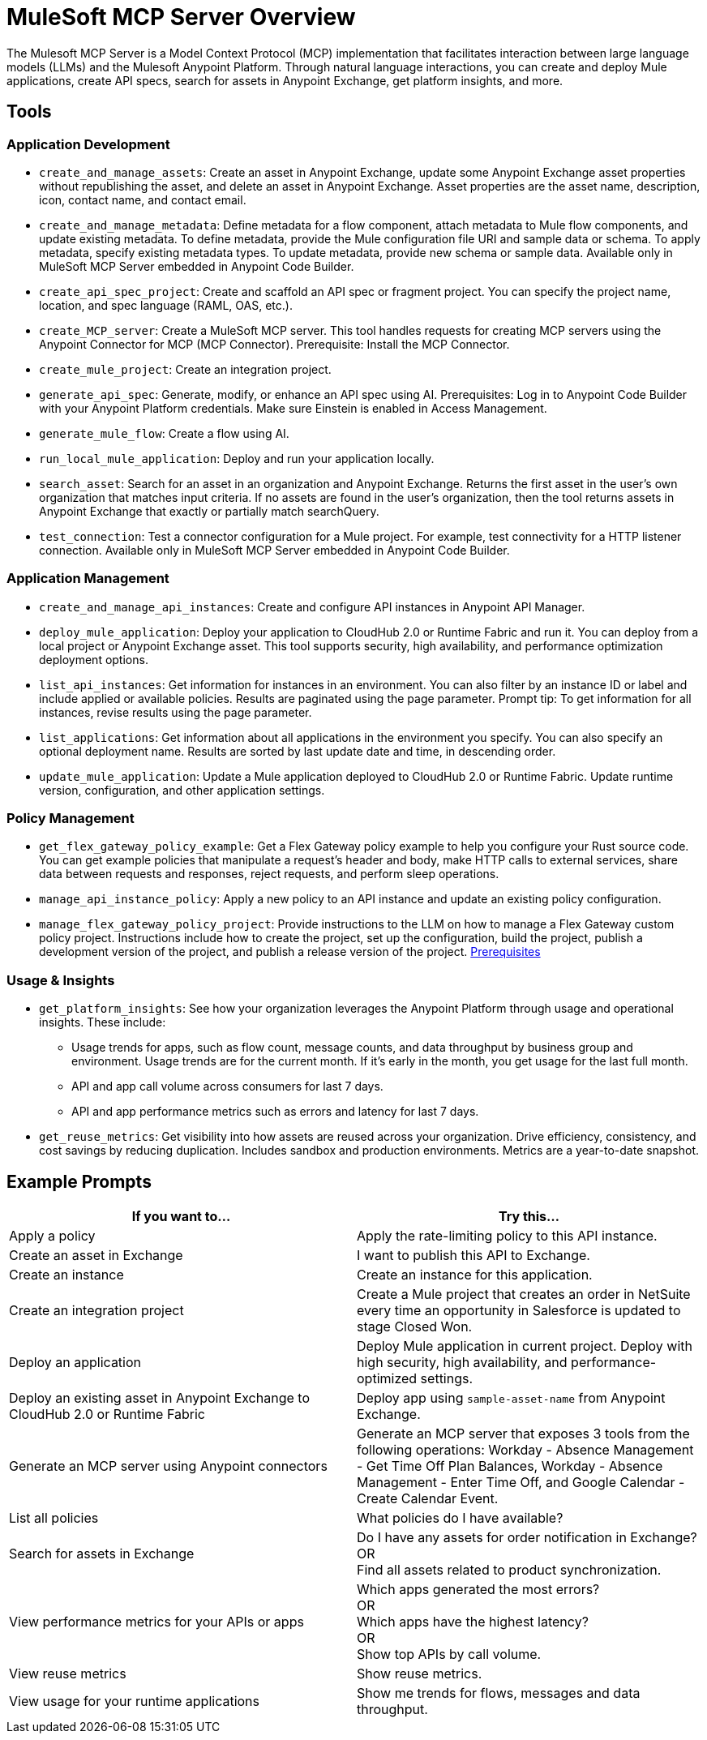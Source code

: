 = MuleSoft MCP Server Overview

The Mulesoft MCP Server is a Model Context Protocol (MCP) implementation that facilitates interaction between large language models (LLMs) and the Mulesoft Anypoint Platform. Through natural language interactions, you can create and deploy Mule applications, create API specs, search for assets in Anypoint Exchange, get platform insights, and more.

== Tools
=== Application Development
* `create_and_manage_assets`: Create an asset in Anypoint Exchange, update some Anypoint Exchange asset properties without republishing the asset, and delete an asset in Anypoint Exchange. Asset properties are the asset name, description, icon, contact name, and contact email.

* `create_and_manage_metadata`: Define metadata for a flow component, attach metadata to Mule flow components, and update existing metadata. To define metadata, provide the Mule configuration file URI and sample data or schema. To apply metadata, specify existing metadata types. To update metadata, provide new schema or sample data. Available only in MuleSoft MCP Server embedded in Anypoint Code Builder.

* `create_api_spec_project`: Create and scaffold an API spec or fragment project. You can specify the project name, location, and spec language (RAML, OAS, etc.).

* `create_MCP_server`: Create a MuleSoft MCP server. This tool handles requests for creating MCP servers using the Anypoint Connector for MCP (MCP Connector). Prerequisite: Install the MCP Connector.

* `create_mule_project`: Create an integration project.

* `generate_api_spec`: Generate, modify, or enhance an API spec using AI. Prerequisites: Log in to Anypoint Code Builder with your Anypoint Platform credentials. Make sure Einstein is enabled in Access Management.

* `generate_mule_flow`: Create a flow using AI.

* `run_local_mule_application`: Deploy and run your application locally.

* `search_asset`: Search for an asset in an organization and Anypoint Exchange. Returns the first asset in the user's own organization that matches input criteria. If no assets are found in the user's organization, then the tool returns assets in Anypoint Exchange that exactly or partially match searchQuery.

* `test_connection`: Test a connector configuration for a Mule project. For example, test connectivity for a HTTP listener connection. Available only in MuleSoft MCP Server embedded in Anypoint Code Builder.

=== Application Management
* `create_and_manage_api_instances`: Create and configure API instances in Anypoint API Manager.

* `deploy_mule_application`: Deploy your application to CloudHub 2.0 or Runtime Fabric and run it. You can deploy from a local project or Anypoint Exchange asset. This tool supports security, high availability, and performance optimization deployment options. 

* `list_api_instances`: Get information for instances in an environment. You can also filter by an instance ID or label and include applied or available policies. Results are paginated using the page parameter. Prompt tip: To get information for all instances, revise results using the page parameter.

* `list_applications`: Get information about all applications in the environment you specify. You can also specify an optional deployment name. Results are sorted by last update date and time, in descending order.

* `update_mule_application`: Update a Mule application deployed to CloudHub 2.0 or Runtime Fabric. Update runtime version, configuration, and other application settings.

=== Policy Management
* `get_flex_gateway_policy_example`: Get a Flex Gateway policy example to help you configure your Rust source code. You can get example policies that manipulate a request's header and body, make HTTP calls to external services, share data between requests and responses, reject requests, and perform sleep operations.

* `manage_api_instance_policy`: Apply a new policy to an API instance and update an existing policy configuration.

* `manage_flex_gateway_policy_project`: Provide instructions to the LLM on how to manage a Flex Gateway custom policy project. Instructions include how to create the project, set up the configuration, build the project, publish a development version of the project, and publish a release version of the project. https://docs.mulesoft.com/pdk/latest/policies-pdk-prerequisites[Prerequisites]

=== Usage & Insights
* `get_platform_insights`: See how your organization leverages the Anypoint Platform through usage and operational insights. These include:
** Usage trends for apps, such as flow count, message counts, and data throughput by business group and environment. Usage trends are for the current month. If it's early in the month, you get usage for the last full month.
** API and app call volume across consumers for last 7 days.
** API and app performance metrics such as errors and latency for last 7 days.

* `get_reuse_metrics`: Get visibility into how assets are reused across your organization. Drive efficiency, consistency, and cost savings by reducing duplication. Includes sandbox and production environments. Metrics are a year-to-date snapshot.

== Example Prompts

[cols="1,1"]
|===
|If you want to... |Try this... 

|Apply a policy
|Apply the rate-limiting policy to this API instance. 

|Create an asset in Exchange
|I want to publish this API to Exchange.

|Create an instance
|Create an instance for this application.

|Create an integration project
|Create a Mule project that creates an order in NetSuite every time an opportunity in Salesforce is updated to stage Closed Won.

|Deploy an application
|Deploy Mule application in current project. Deploy with high security, high availability, and performance-optimized settings.

|Deploy an existing asset in Anypoint Exchange to CloudHub 2.0 or Runtime Fabric
|Deploy app using `sample-asset-name` from Anypoint Exchange.  

|Generate an MCP server using Anypoint connectors
|Generate an MCP server that exposes 3 tools from the following operations: Workday - Absence Management - Get Time Off Plan Balances, Workday - Absence Management - Enter Time Off, and Google Calendar - Create Calendar Event.

|List all policies
|What policies do I have available?

|Search for assets in Exchange
|Do I have any assets for order notification in Exchange? +
OR +
Find all assets related to product synchronization.

|View performance metrics for your APIs or apps   
|Which apps generated the most errors? +
OR +
Which apps have the highest latency? +
OR +
Show top APIs by call volume.

|View reuse metrics
|Show reuse metrics.

|View usage for your runtime applications
|Show me trends for flows, messages and data throughput.
|===
